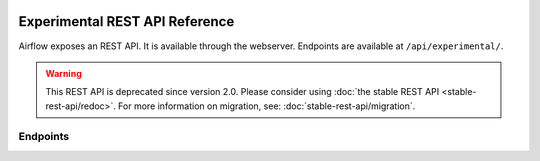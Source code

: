  .. Licensed to the Apache Software Foundation (ASF) under one
    or more contributor license agreements.  See the NOTICE file
    distributed with this work for additional information
    regarding copyright ownership.  The ASF licenses this file
    to you under the Apache License, Version 2.0 (the
    "License"); you may not use this file except in compliance
    with the License.  You may obtain a copy of the License at

 ..   http://www.apache.org/licenses/LICENSE-2.0

 .. Unless required by applicable law or agreed to in writing,
    software distributed under the License is distributed on an
    "AS IS" BASIS, WITHOUT WARRANTIES OR CONDITIONS OF ANY
    KIND, either express or implied.  See the License for the
    specific language governing permissions and limitations
    under the License.

Experimental REST API Reference
===============================

Airflow exposes an REST API. It is available through the webserver. Endpoints are
available at ``/api/experimental/``.

.. warning::

  This REST API is deprecated since version 2.0. Please consider using :doc:`the stable REST API <stable-rest-api/redoc>`.
  For more information on migration, see: :doc:`stable-rest-api/migration`.

Endpoints
---------

.. http:post:: /api/experimental/dags/<DAG_ID>/dag_runs

  Creates a dag_run for a given dag id.
  Note: If execution_date is not specified in the body, airflow by default creates only one DAG per second for a given DAG_ID.
  In order to create multiple DagRun within one second, you should set parameter ``"replace_microseconds"`` to ``"false"`` (boolean as string).

  The execution_date must be specified with the format ``YYYY-mm-DDTHH:MM:SS.ssssss``.

  **Trigger DAG with config, example:**

  .. code-block:: bash

    curl -X POST \
        'http://localhost:8080/api/experimental/dags/<DAG_ID>/dag_runs' \
        --header 'Cache-Control: no-cache' \
        --header 'Content-Type: application/json' \
        --data '{"conf":"{\"key\":\"value\"}"}'

  **Trigger DAG with milliseconds precision, example:**

  .. code-block:: bash

    curl -X POST  \
        'http://localhost:8080/api/experimental/dags/<DAG_ID>/dag_runs' \
        --header 'Content-Type: application/json' \
        --header 'Cache-Control: no-cache' \
        --data '{"replace_microseconds":"false"}'

.. http:get:: /api/experimental/dags/<DAG_ID>/dag_runs

  Returns a list of Dag Runs for a specific DAG ID.


.. http:get:: /api/experimental/dags/<string:dag_id>/dag_runs/<string:execution_date>

  Returns a JSON with a dag_run's public instance variables. The format for the <string:execution_date> is expected to be "YYYY-mm-DDTHH:MM:SS", for example: "2016-11-16T11:34:15".


.. http:get:: /api/experimental/test

  To check REST API server correct work. Return status 'OK'.


.. http:get:: /api/experimental/dags/<DAG_ID>/tasks/<TASK_ID>

  Returns info for a task.


.. http:get:: /api/experimental/dags/<DAG_ID>/dag_runs/<string:execution_date>/tasks/<TASK_ID>

  Returns a JSON with a task instance's public instance variables. The format for the <string:execution_date> is expected to be "YYYY-mm-DDTHH:MM:SS", for example: "2016-11-16T11:34:15".


.. http:get:: /api/experimental/dags/<DAG_ID>/paused/<string:paused>

  '<string:paused>' must be a 'true' to pause a DAG and 'false' to unpause.


.. http:get:: /api/experimental/dags/<DAG_ID>/paused

  Returns the paused state of a DAG


.. http:get:: /api/experimental/latest_runs

  Returns the latest DagRun for each DAG formatted for the UI.


.. http:get:: /api/experimental/pools

  Get all pools.


.. http:get:: /api/experimental/pools/<string:name>

  Get pool by a given name.


.. http:post:: /api/experimental/pools

  Create a pool.


.. http:delete:: /api/experimental/pools/<string:name>

  Delete pool.

.. http:get:: /api/experimental/lineage/<DAG_ID>/<string:execution_date>/

  Returns the lineage information for the dag.
